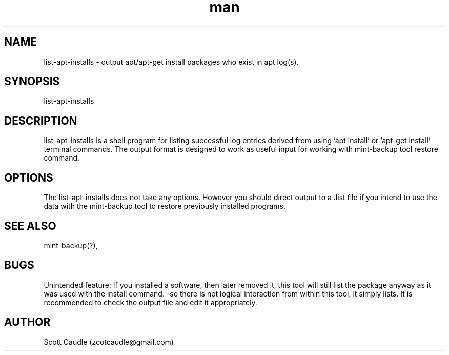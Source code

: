.\" Manpage for list-apt-installs.
.\" Contact zcotcaudle@gmail.com to correct errors or typos.
.TH man 1 "06 May 2018" "0.3" "list-apt-installs man page"
.SH NAME
list-apt-installs \- output apt/apt-get install packages who exist in apt log(s).
.SH SYNOPSIS
list-apt-installs
.SH DESCRIPTION
list-apt-installs is a shell program for listing successful log entries derived from using 'apt install' or 'apt-get install' terminal commands. The output format is designed to work as useful input for working with mint-backup tool restore command.
.SH OPTIONS
The list-apt-installs does not take any options. However you should direct output to a .list file if you intend to use the data with the mint-backup tool to restore previously installed programs.
.SH SEE ALSO
mint-backup(?), 
.SH BUGS
Unintended feature: If you installed a software, then later removed it, this tool will still list the package anyway as it was used with the install command. -so there is not logical interaction from within this tool, it simply lists. It is recommended to check the output file and edit it appropriately.
.SH AUTHOR
Scott Caudle (zcotcaudle@gmail.com)
